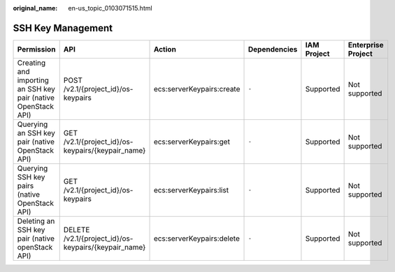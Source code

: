 :original_name: en-us_topic_0103071515.html

.. _en-us_topic_0103071515:

SSH Key Management
==================

+---------------------------------------------------------------+------------------------------------------------------+---------------------------+--------------+-------------+--------------------+
| Permission                                                    | API                                                  | Action                    | Dependencies | IAM Project | Enterprise Project |
+===============================================================+======================================================+===========================+==============+=============+====================+
| Creating and importing an SSH key pair (native OpenStack API) | POST /v2.1/{project_id}/os-keypairs                  | ecs:serverKeypairs:create | ``-``        | Supported   | Not supported      |
+---------------------------------------------------------------+------------------------------------------------------+---------------------------+--------------+-------------+--------------------+
| Querying an SSH key pair (native OpenStack API)               | GET /v2.1/{project_id}/os-keypairs/{keypair_name}    | ecs:serverKeypairs:get    | ``-``        | Supported   | Not supported      |
+---------------------------------------------------------------+------------------------------------------------------+---------------------------+--------------+-------------+--------------------+
| Querying SSH key pairs (native OpenStack API)                 | GET /v2.1/{project_id}/os-keypairs                   | ecs:serverKeypairs:list   | ``-``        | Supported   | Not supported      |
+---------------------------------------------------------------+------------------------------------------------------+---------------------------+--------------+-------------+--------------------+
| Deleting an SSH key pair (native openStack API)               | DELETE /v2.1/{project_id}/os-keypairs/{keypair_name} | ecs:serverKeypairs:delete | ``-``        | Supported   | Not supported      |
+---------------------------------------------------------------+------------------------------------------------------+---------------------------+--------------+-------------+--------------------+
